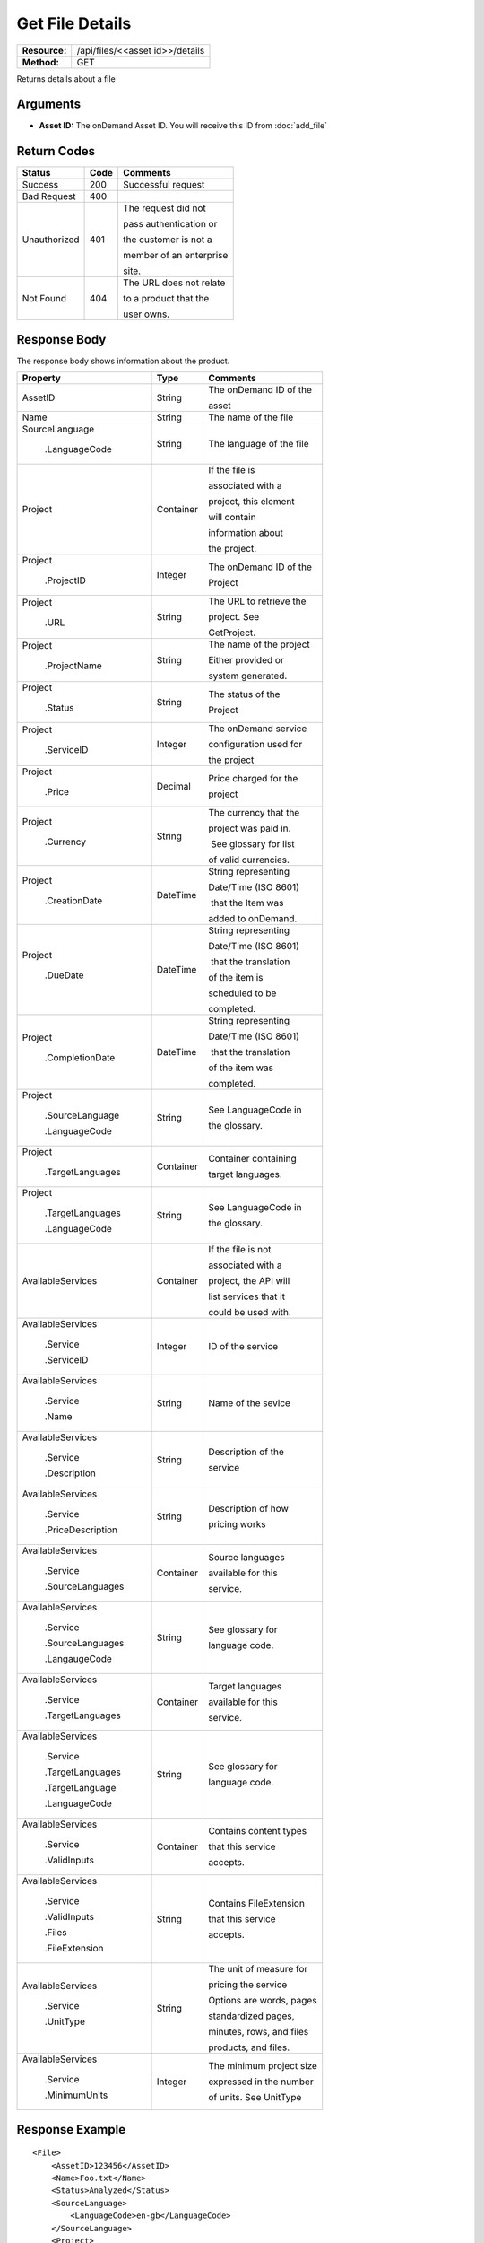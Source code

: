 =================
Get File Details
=================

+---------------+------------------------------------+
| **Resource:** | .. container:: notrans             |
|               |                                    |
|               |    /api/files/<<asset id>>/details |
+---------------+------------------------------------+
| **Method:**   | .. container:: notrans             |
|               |                                    |
|               |    GET                             |
+---------------+------------------------------------+


Returns details about a file

Arguments
=========

- **Asset ID:** The onDemand Asset ID.  You will receive this ID from :doc:`add_file` 


Return Codes
============

+-------------------------+-------------------------+-------------------------+
| Status                  | Code                    | Comments                |
+=========================+=========================+=========================+
| Success                 | 200                     | Successful request      |
+-------------------------+-------------------------+-------------------------+
| Bad Request             | 400                     |                         |
+-------------------------+-------------------------+-------------------------+
| Unauthorized            | 401                     | The request did not     |
|                         |                         |                         |
|                         |                         | pass authentication or  |
|                         |                         |                         |
|                         |                         | the customer is not a   |
|                         |                         |                         |
|                         |                         | member of an enterprise |
|                         |                         |                         |
|                         |                         | site.                   |
+-------------------------+-------------------------+-------------------------+
| Not Found               | 404                     | The URL does not relate |
|                         |                         |                         |
|                         |                         | to a product that the   |
|                         |                         |                         |
|                         |                         | user owns.              |
+-------------------------+-------------------------+-------------------------+

Response Body
=============

The response body shows information about the product.


+-------------------------+-------------------------+-------------------------+
| Property                | Type                    | Comments                |
+=========================+=========================+=========================+
| .. container:: notrans  | String                  | The onDemand ID of the  |
|                         |                         |                         |
|    AssetID              |                         | asset                   |
+-------------------------+-------------------------+-------------------------+
| .. container:: notrans  | String                  | The name of the file    |
|                         |                         |                         |
|    Name                 |                         |                         |
|                         |                         |                         |
+-------------------------+-------------------------+-------------------------+
| .. container:: notrans  | String                  | The language of the file|
|                         |                         |                         |
|    SourceLanguage       |                         |                         |
|                         |                         |                         |
|      .LanguageCode      |                         |                         |
|                         |                         |                         |
+-------------------------+-------------------------+-------------------------+
| .. container:: notrans  | Container               | If the file is          |
|                         |                         |                         |
|    Project              |                         | associated with a       |
|                         |                         |                         |
|                         |                         | project, this element   |
|                         |                         |                         |
|                         |                         | will contain            |
|                         |                         |                         |
|                         |                         | information about       |
|                         |                         |                         |
|                         |                         | the project.            |
+-------------------------+-------------------------+-------------------------+
| .. container:: notrans  | Integer                 | The onDemand ID of the  |
|                         |                         |                         |
|    Project              |                         | Project                 |
|                         |                         |                         |
|      .ProjectID         |                         |                         |
+-------------------------+-------------------------+-------------------------+
| .. container:: notrans  | String                  | The URL to retrieve the |
|                         |                         |                         |
|    Project              |                         | project. See            |
|                         |                         |                         |
|      .URL               |                         | GetProject.             |
+-------------------------+-------------------------+-------------------------+
| .. container:: notrans  | String                  | The name of the project |
|                         |                         |                         |
|    Project              |                         | Either provided or      |
|                         |                         |                         |
|      .ProjectName       |                         | system generated.       |
+-------------------------+-------------------------+-------------------------+
| .. container:: notrans  | String                  | The status of the       |
|                         |                         |                         |
|    Project              |                         | Project                 |
|                         |                         |                         |
|      .Status            |                         |                         |
+-------------------------+-------------------------+-------------------------+
| .. container:: notrans  | Integer                 | The onDemand service    |
|                         |                         |                         |
|    Project              |                         | configuration used for  |
|                         |                         |                         |
|      .ServiceID         |                         | the project             |
+-------------------------+-------------------------+-------------------------+
| .. container:: notrans  | Decimal                 | Price charged for the   |
|                         |                         |                         |
|    Project              |                         | project                 |
|                         |                         |                         |
|      .Price             |                         |                         |
+-------------------------+-------------------------+-------------------------+
| .. container:: notrans  | String                  | The currency that the   |
|                         |                         |                         |
|    Project              |                         | project was paid in.    |
|                         |                         |                         |
|      .Currency          |                         |  See glossary for list  |
|                         |                         |                         |
|                         |                         | of valid currencies.    |
+-------------------------+-------------------------+-------------------------+
| .. container:: notrans  | DateTime                | String representing     |
|                         |                         |                         |
|    Project              |                         | Date/Time (ISO 8601)    |
|                         |                         |                         |
|      .CreationDate      |                         |  that the Item was      |
|                         |                         |                         |
|                         |                         | added to onDemand.      |
|                         |                         |                         |
+-------------------------+-------------------------+-------------------------+
| .. container:: notrans  | DateTime                | String representing     |
|                         |                         |                         |
|    Project              |                         | Date/Time (ISO 8601)    |
|                         |                         |                         |
|      .DueDate           |                         |  that the translation   |
|                         |                         |                         |
|                         |                         | of the item is          |
|                         |                         |                         |
|                         |                         | scheduled to be         |
|                         |                         |                         |
|                         |                         | completed.              |
+-------------------------+-------------------------+-------------------------+
| .. container:: notrans  | DateTime                | String representing     |
|                         |                         |                         |
|    Project              |                         | Date/Time (ISO 8601)    |
|                         |                         |                         |
|      .CompletionDate    |                         |  that the translation   |
|                         |                         |                         |
|                         |                         | of the item was         |
|                         |                         |                         |
|                         |                         | completed.              |
+-------------------------+-------------------------+-------------------------+
| .. container:: notrans  | String                  | See LanguageCode in     |
|                         |                         |                         |
|    Project              |                         | the glossary.           |
|                         |                         |                         |
|      .SourceLanguage    |                         |                         |
|                         |                         |                         |
|      .LanguageCode      |                         |                         |
+-------------------------+-------------------------+-------------------------+
| .. container:: notrans  | Container               | Container containing    |
|                         |                         |                         |
|    Project              |                         | target languages.       |
|                         |                         |                         |
|       .TargetLanguages  |                         |                         |
+-------------------------+-------------------------+-------------------------+
| .. container:: notrans  | String                  | See LanguageCode in     |
|                         |                         |                         |
|    Project              |                         | the glossary.           |
|                         |                         |                         |
|      .TargetLanguages   |                         |                         |
|                         |                         |                         |
|      .LanguageCode      |                         |                         |
+-------------------------+-------------------------+-------------------------+
| .. container:: notrans  | Container               | If the file is not      |
|                         |                         |                         |
|    AvailableServices    |                         | associated with a       |
|                         |                         |                         |
|                         |                         | project, the API will   |
|                         |                         |                         |
|                         |                         | list services that it   |
|                         |                         |                         |
|                         |                         | could be used with.     |
|                         |                         |                         |
+-------------------------+-------------------------+-------------------------+
| .. container:: notrans  | Integer                 | ID of the service       |
|                         |                         |                         |
|    AvailableServices    |                         |                         |
|                         |                         |                         |
|      .Service           |                         |                         |
|                         |                         |                         |
|      .ServiceID         |                         |                         |
|                         |                         |                         |
+-------------------------+-------------------------+-------------------------+
| .. container:: notrans  | String                  | Name of the sevice      |
|                         |                         |                         |
|    AvailableServices    |                         |                         |
|                         |                         |                         |
|      .Service           |                         |                         |
|                         |                         |                         |
|      .Name              |                         |                         |
+-------------------------+-------------------------+-------------------------+
| .. container:: notrans  | String                  | Description of the      |
|                         |                         |                         |
|    AvailableServices    |                         | service                 |
|                         |                         |                         |
|      .Service           |                         |                         |
|                         |                         |                         |
|      .Description       |                         |                         |
|                         |                         |                         |
+-------------------------+-------------------------+-------------------------+
| .. container:: notrans  | String                  | Description of how      |
|                         |                         |                         |
|    AvailableServices    |                         | pricing works           |
|                         |                         |                         |
|      .Service           |                         |                         |
|                         |                         |                         |
|      .PriceDescription  |                         |                         |
+-------------------------+-------------------------+-------------------------+
| .. container:: notrans  | Container               | Source languages        |
|                         |                         |                         |
|    AvailableServices    |                         | available for this      |
|                         |                         |                         |
|      .Service           |                         | service.                |
|                         |                         |                         |
|      .SourceLanguages   |                         |                         |
|                         |                         |                         |
+-------------------------+-------------------------+-------------------------+
| .. container:: notrans  | String                  | See glossary for        |
|                         |                         |                         |
|    AvailableServices    |                         | language code.          |
|                         |                         |                         |
|      .Service           |                         |                         |
|                         |                         |                         |
|      .SourceLanguages   |                         |                         |
|                         |                         |                         |
|      .LangaugeCode      |                         |                         |
+-------------------------+-------------------------+-------------------------+
| .. container:: notrans  | Container               | Target languages        |
|                         |                         |                         |
|    AvailableServices    |                         | available for this      |
|                         |                         |                         |
|      .Service           |                         | service.                |
|                         |                         |                         |
|      .TargetLanguages   |                         |                         |
|                         |                         |                         |
|                         |                         |                         |
+-------------------------+-------------------------+-------------------------+
| .. container:: notrans  | String                  | See glossary for        |
|                         |                         |                         |
|    AvailableServices    |                         | language code.          |
|                         |                         |                         |
|      .Service           |                         |                         |
|                         |                         |                         |
|      .TargetLanguages   |                         |                         |
|                         |                         |                         |
|      .TargetLanguage    |                         |                         |
|                         |                         |                         |
|      .LanguageCode      |                         |                         |
+-------------------------+-------------------------+-------------------------+
| .. container:: notrans  | Container               | Contains content types  |
|                         |                         |                         |
|    AvailableServices    |                         | that this service       |
|                         |                         |                         |
|      .Service           |                         | accepts.                |
|                         |                         |                         |
|      .ValidInputs       |                         |                         |
|                         |                         |                         |
|                         |                         |                         |
|                         |                         |                         |  
|                         |                         |                         |
+-------------------------+-------------------------+-------------------------+
| .. container:: notrans  | String                  | Contains FileExtension  |
|                         |                         |                         |
|    AvailableServices    |                         | that this service       |
|                         |                         |                         |
|      .Service           |                         | accepts.                |
|                         |                         |                         |
|      .ValidInputs       |                         |                         |
|                         |                         |                         |
|      .Files             |                         |                         |
|                         |                         |                         |
|      .FileExtension     |                         |                         |
+-------------------------+-------------------------+-------------------------+
| .. container:: notrans  | String                  | The unit of measure for |
|                         |                         |                         |
|    AvailableServices    |                         | pricing the service     |
|                         |                         |                         |
|      .Service           |                         | Options are words, pages|
|                         |                         |                         |
|      .UnitType          |                         | standardized pages,     |
|                         |                         |                         |
|                         |                         | minutes, rows, and files|
|                         |                         |                         |
|                         |                         | products, and files.    |
+-------------------------+-------------------------+-------------------------+  
| .. container:: notrans  | Integer                 | The minimum project size|
|                         |                         |                         |
|    AvailableServices    |                         | expressed in the number |
|                         |                         |                         |
|      .Service           |                         | of units.  See UnitType |
|                         |                         |                         |
|      .MinimumUnits      |                         |                         |
|                         |                         |                         |
+-------------------------+-------------------------+-------------------------+

Response Example
================

::
 
    <File>
        <AssetID>123456</AssetID>
        <Name>Foo.txt</Name>
        <Status>Analyzed</Status>
        <SourceLanguage>
            <LanguageCode>en-gb</LanguageCode>
        </SourceLanguage>
        <Project>
            <ProjectID>10001</ProjectID>
            <URL>https://ondemand...</URL>
            <Status>Complete</Status>
            <ServiceID>14</ServiceID>
            <Price>100.00</Price>
            <Currency>USD</Currency>
            <CreationDate>2014-01-25T10:32:02Z</CreationDate>
            <DueDate>2014-01-25T10:32:02Z</DueDate>
            <CompletionDate>2014-01-25T10:32:02Z</CompletionDate>
            <SourceLanguage>
                <LanguageCode>en-gb</LanguageCode>
            </SourceLanguage>
            <TargetLanguages>
                <TargetLanguage>
                    <LanguageCode>fr-fr</LanguageCode>
                </TargetLanguage>
                <TargetLanguage>
                    <LanguageCode>it-it</LanguageCode>
                </TargetLanguage>
            </TargetLanguages>
        </Project>
        <AvailableServices>
            <Service>
                <ServiceID>123</ServiceID>
                <Name>Machine Translation</Name>
                <Description>
                    Service Description
                </Description>
                <PriceDescription>
                    Around £1 per listing.
                </PriceDescription>
                <ValidInputs>
                    <Files>
                        <FileExtension>xls</FileExtension>
                        <FileExtension>docx</FileExtension>
                    </Files>
                </ValidInputs>
                <UnitType>words</UnitType>
                <MinimumUnits>10</MinimumUnits>
                <SourceLanguages>
                    <SourceLanguage>
                        <LanguageCode>de-de</LanguageCode>
                    </SourceLanguage>
                    <SourceLanguage>
                        <LanguageCode>en-us</LanguageCode>
                    </SourceLanguage>
                </SourceLanguages>
                <TargetLanguages>
                    <TargetLanguage>
                        <LanguageCode>de-de</LanguageCode>
                    </TargetLanguage>
                    <TargetLanguage>
                        <LanguageCode>fr-fr</LanguageCode>
                    </TargetLanguage>
                </TargetLanguages>
            </Service>
    
        </AvailableServices>
    </File>
